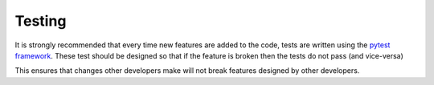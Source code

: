 #########
 Testing
#########

It is strongly recommended that every time new features are added to the
code, tests are written using the `pytest framework
<https://docs.pytest.org/en/stable/>`_. These test should be designed so
that if the feature is broken then the tests do not pass (and
vice-versa)

This ensures that changes other developers make will not break features
designed by other developers.
